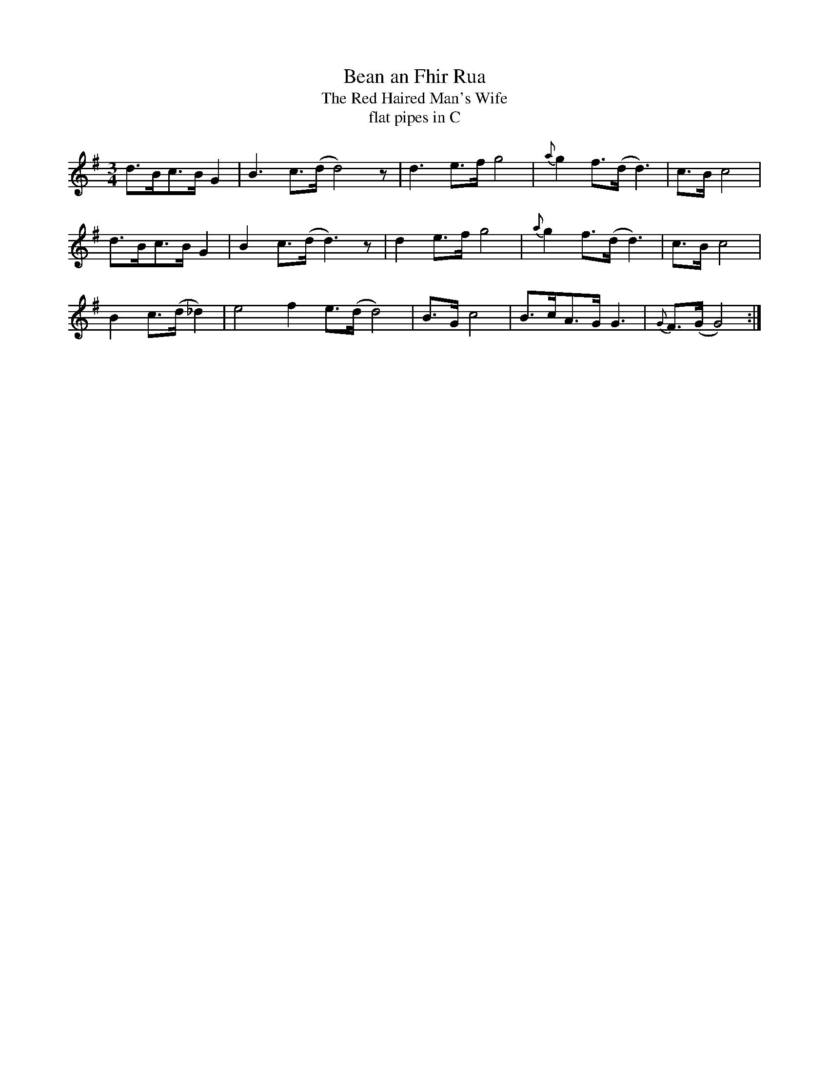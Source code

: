 X:1
T:Bean an Fhir Rua
T:The Red Haired Man's Wife
T: flat pipes in C
M:3/4
L:1/8
K:G
[:B2 c>(d d2)| f4 e>(d d4)| B>G c4| B>cA>(G G3)|{G} F>(G G4)|
d>Bc>B G2| B3 c>(d d4)z |d3 e>f g4|{a} g2 f>(d d3)| c>B c4|
d>Bc>B G2| B2 c>(d d3)z|d2 e>f g4|{a} g2 f>(d d3)| c>B c4|
B2 c>(d _d2)| e4 f2 e>(d d4)| B>G c4| B>cA>G G3|{G} F>(G G4):|]







